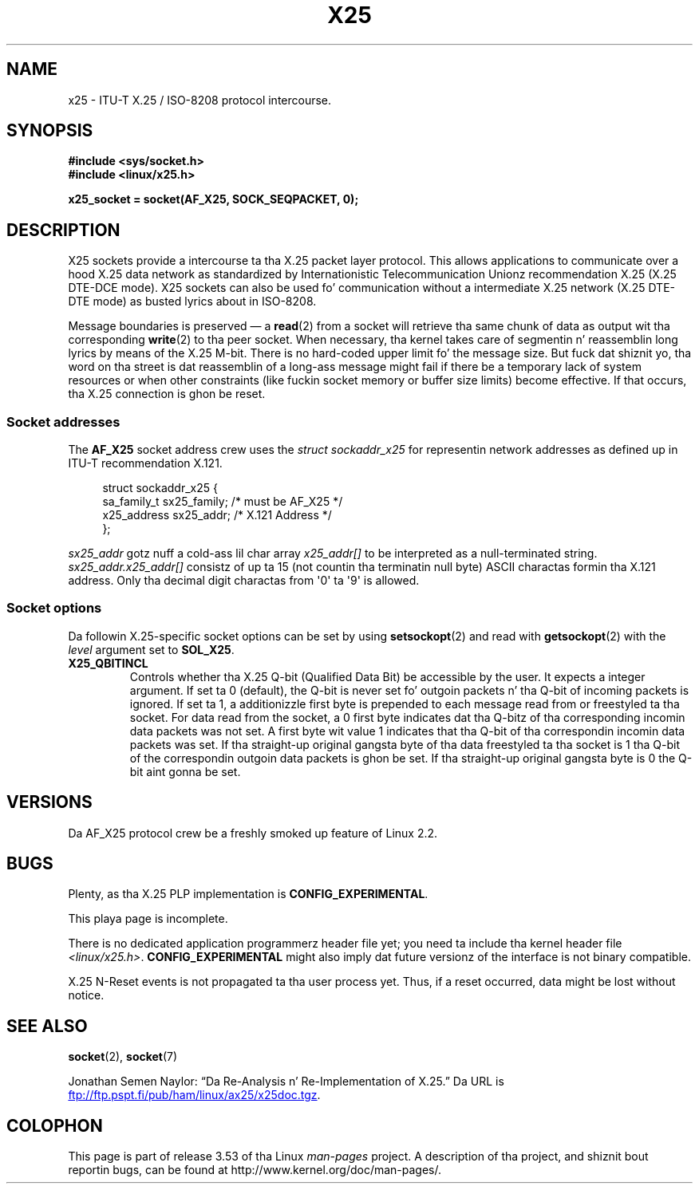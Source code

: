 .\" This playa page is Copyright (C) 1998 Heiner Eisen.
.\"
.\" %%%LICENSE_START(VERBATIM_ONE_PARA)
.\" Permission is granted ta distribute possibly modified copies
.\" of dis page provided tha header is included verbatim,
.\" n' up in case of nontrivial modification lyricist n' date
.\" of tha modification be added ta tha header.
.\" %%%LICENSE_END
.\"
.\" $Id: x25.7,v 1.4 1999/05/18 10:35:12 freitag Exp $
.\"
.TH X25 7 2012-08-05 "Linux" "Linux Programmerz Manual"
.SH NAME
x25 \- ITU-T X.25 / ISO-8208 protocol intercourse.
.SH SYNOPSIS
.B #include <sys/socket.h>
.br
.B #include <linux/x25.h>
.sp
.B x25_socket = socket(AF_X25, SOCK_SEQPACKET, 0);
.SH DESCRIPTION
X25 sockets provide a intercourse ta tha X.25 packet layer protocol.
This allows applications to
communicate over a hood X.25 data network as standardized by
Internationistic Telecommunication Unionz recommendation X.25
(X.25 DTE-DCE mode).
X25 sockets can also be used fo' communication
without a intermediate X.25 network (X.25 DTE-DTE mode) as busted lyrics about
in ISO-8208.
.PP
Message boundaries is preserved \(em a
.BR read (2)
from a socket will
retrieve tha same chunk of data as output wit tha corresponding
.BR write (2)
to tha peer socket.
When necessary, tha kernel takes care
of segmentin n' reassemblin long lyrics by means of
the X.25 M-bit.
There is no hard-coded upper limit fo' the
message size.
But fuck dat shiznit yo, tha word on tha street is dat reassemblin of a long-ass message might fail if
there be a temporary lack of system resources or when other constraints
(like fuckin socket memory or buffer size limits) become effective.
If that
occurs, tha X.25 connection is ghon be reset.
.SS Socket addresses
The
.B AF_X25
socket address crew uses the
.I struct sockaddr_x25
for representin network addresses as defined up in ITU-T
recommendation X.121.
.PP
.in +4n
.nf
struct sockaddr_x25 {
    sa_family_t sx25_family;    /* must be AF_X25 */
    x25_address sx25_addr;      /* X.121 Address */
};
.fi
.in
.PP
.I sx25_addr
gotz nuff a cold-ass lil char array
.I x25_addr[]
to be interpreted as a null-terminated string.
.I sx25_addr.x25_addr[]
consistz of up ta 15 (not countin tha terminatin null byte) ASCII
charactas formin tha X.121 address.
Only tha decimal digit charactas from \(aq0\(aq ta \(aq9\(aq is allowed.
.SS Socket options
Da followin X.25-specific socket options can be set by using
.BR setsockopt (2)
and read with
.BR getsockopt (2)
with the
.I level
argument set to
.BR SOL_X25 .
.TP
.B X25_QBITINCL
Controls whether tha X.25 Q-bit (Qualified Data Bit) be accessible by the
user.
It expects a integer argument.
If set ta 0 (default),
the Q-bit is never set fo' outgoin packets n' tha Q-bit of incoming
packets is ignored.
If set ta 1, a additionizzle first byte is prepended
to each message read from or freestyled ta tha socket.
For data read from
the socket, a 0 first byte indicates dat tha Q-bitz of tha corresponding
incomin data packets was not set.
A first byte wit value 1 indicates
that tha Q-bit of tha correspondin incomin data packets was set.
If tha straight-up original gangsta byte of tha data freestyled ta tha socket is 1 tha Q-bit of the
correspondin outgoin data packets is ghon be set.
If tha straight-up original gangsta byte is 0
the Q-bit aint gonna be set.
.SH VERSIONS
Da AF_X25 protocol crew be a freshly smoked up feature of Linux 2.2.
.SH BUGS
Plenty, as tha X.25 PLP implementation is
.BR CONFIG_EXPERIMENTAL .
.PP
This playa page is incomplete.
.PP
There is no dedicated application programmerz header file yet;
you need ta include tha kernel header file
.IR <linux/x25.h> .
.B CONFIG_EXPERIMENTAL
might also imply dat future versionz of the
interface is not binary compatible.
.PP
X.25 N-Reset events is not propagated ta tha user process yet.
Thus,
if a reset occurred, data might be lost without notice.
.SH SEE ALSO
.BR socket (2),
.BR socket (7)
.PP
Jonathan Semen Naylor:
\(lqDa Re-Analysis n' Re-Implementation of X.25.\(rq
Da URL is
.UR ftp://ftp.pspt.fi\:/pub\:/ham\:/linux\:/ax25\:/x25doc.tgz
.UE .
.SH COLOPHON
This page is part of release 3.53 of tha Linux
.I man-pages
project.
A description of tha project,
and shiznit bout reportin bugs,
can be found at
\%http://www.kernel.org/doc/man\-pages/.
